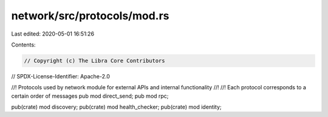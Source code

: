 network/src/protocols/mod.rs
============================

Last edited: 2020-05-01 16:51:26

Contents:

.. code-block:: rs

    // Copyright (c) The Libra Core Contributors
// SPDX-License-Identifier: Apache-2.0

//! Protocols used by network module for external APIs and internal functionality
//!
//! Each protocol corresponds to a certain order of messages
pub mod direct_send;
pub mod rpc;

pub(crate) mod discovery;
pub(crate) mod health_checker;
pub(crate) mod identity;


